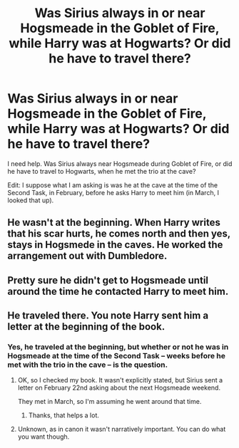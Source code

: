 #+TITLE: Was Sirius always in or near Hogsmeade in the Goblet of Fire, while Harry was at Hogwarts? Or did he have to travel there?

* Was Sirius always in or near Hogsmeade in the Goblet of Fire, while Harry was at Hogwarts? Or did he have to travel there?
:PROPERTIES:
:Author: SoulxxBondz
:Score: 4
:DateUnix: 1566057450.0
:DateShort: 2019-Aug-17
:FlairText: Discussion
:END:
I need help. Was Sirius always near Hogsmeade during Goblet of Fire, or did he have to travel to Hogwarts, when he met the trio at the cave?

Edit: I suppose what I am asking is was he at the cave at the time of the Second Task, in February, before he asks Harry to meet him (in March, I looked that up).


** He wasn't at the beginning. When Harry writes that his scar hurts, he comes north and then yes, stays in Hogsmede in the caves. He worked the arrangement out with Dumbledore.
:PROPERTIES:
:Author: darlingdaaaarling
:Score: 4
:DateUnix: 1566059635.0
:DateShort: 2019-Aug-17
:END:


** Pretty sure he didn't get to Hogsmeade until around the time he contacted Harry to meet him.
:PROPERTIES:
:Author: wandererchronicles
:Score: 1
:DateUnix: 1566059204.0
:DateShort: 2019-Aug-17
:END:


** He traveled there. You note Harry sent him a letter at the beginning of the book.
:PROPERTIES:
:Score: 1
:DateUnix: 1566062846.0
:DateShort: 2019-Aug-17
:END:

*** Yes, he traveled at the beginning, but whether or not he was in Hogsmeade at the time of the Second Task -- weeks before he met with the trio in the cave -- is the question.
:PROPERTIES:
:Author: SoulxxBondz
:Score: 1
:DateUnix: 1566063212.0
:DateShort: 2019-Aug-17
:END:

**** OK, so I checked my book. It wasn't explicitly stated, but Sirius sent a letter on February 22nd asking about the next Hogsmeade weekend.

They met in March, so I'm assuming he went around that time.
:PROPERTIES:
:Score: 3
:DateUnix: 1566065785.0
:DateShort: 2019-Aug-17
:END:

***** Thanks, that helps a lot.
:PROPERTIES:
:Author: SoulxxBondz
:Score: 1
:DateUnix: 1566073738.0
:DateShort: 2019-Aug-18
:END:


**** Unknown, as in canon it wasn't narratively important. You can do what you want though.
:PROPERTIES:
:Score: 2
:DateUnix: 1566063808.0
:DateShort: 2019-Aug-17
:END:

